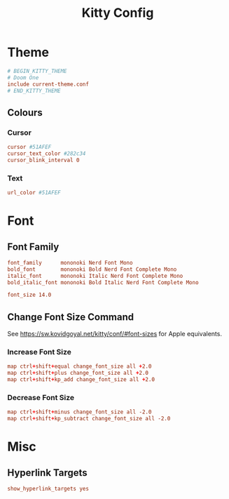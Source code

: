 #+title: Kitty Config
#+PROPERTY: header-args :tangle ~/.config/kitty/kitty.conf

* Theme
#+begin_src conf
# BEGIN_KITTY_THEME
# Doom One
include current-theme.conf
# END_KITTY_THEME
#+end_src

** Colours
*** Cursor
#+begin_src conf
cursor #51AFEF
cursor_text_color #282c34
cursor_blink_interval 0
#+end_src
*** Text
#+begin_src conf
url_color #51AFEF
#+end_src

* Font
** Font Family
#+begin_src conf
font_family      mononoki Nerd Font Mono
bold_font        mononoki Bold Nerd Font Complete Mono
italic_font      mononoki Italic Nerd Font Complete Mono
bold_italic_font mononoki Bold Italic Nerd Font Complete Mono

font_size 14.0
#+end_src
** Change Font Size Command
See https://sw.kovidgoyal.net/kitty/conf/#font-sizes for Apple equivalents.
*** Increase Font Size
#+begin_src conf
map ctrl+shift+equal change_font_size all +2.0
map ctrl+shift+plus change_font_size all +2.0
map ctrl+shift+kp_add change_font_size all +2.0
#+end_src
*** Decrease Font Size
#+begin_src conf
map ctrl+shift+minus change_font_size all -2.0
map ctrl+shift+kp_subtract change_font_size all -2.0
#+end_src
* Misc
** Hyperlink Targets
#+begin_src conf
show_hyperlink_targets yes
#+end_src
